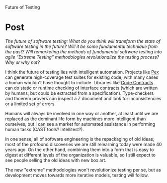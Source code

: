 #+OPTIONS: num:nil toc:nil author:nil timestamp:nil creator:nil

Future of Testing

* Post
  /The future of software testing: What do you think will transform the state of software testing in the future?  Will it be some fundamental technique from the past?  Will remarketing the methods of fundamental software testing into agile “Extreme Testing” methodologies revolutionalize the testing process?  Why or why not?/

  I think the future of testing lies with intelligent automation.  Projects like [[http://research.microsoft.com/en-us/projects/Pex/][Pex]] can generate
  high-coverage test suites for existing code, with many cases a human wouldn't have thought to
  include.  Libraries like [[http://msdn.microsoft.com/en-us/devlabs/dd491992.aspx][Code Contracts]] can do static or runtime checking of interface contracts
  (which are written by humans, but could be extracted from a specification).  Type-checkers and
  thoerem provers can inspect a Z document and look for inconsistencies or a limited set of errors.

  Humans will always be involved in one way or another, at least until we are replaced as the
  dominant life form by machines more intelligent than ourselves, but I can see a market for
  automated assistance in performing human tasks (CAST tools? Intellitest?).

  In one sense, all of software engineering is the repackaging of old ideas; most of the profound
  discoveries we are still relearning today were made 40 years ago.  On the other hand, combining
  them into a form that is easy to digest at different levels of the organization is valuable, so I
  still expect to see people selling the old ideas with new box art.

  The new "extreme" methodologies won't revolutionize testing per se, but as development moves
  towards more iterative models, testing will follow.
